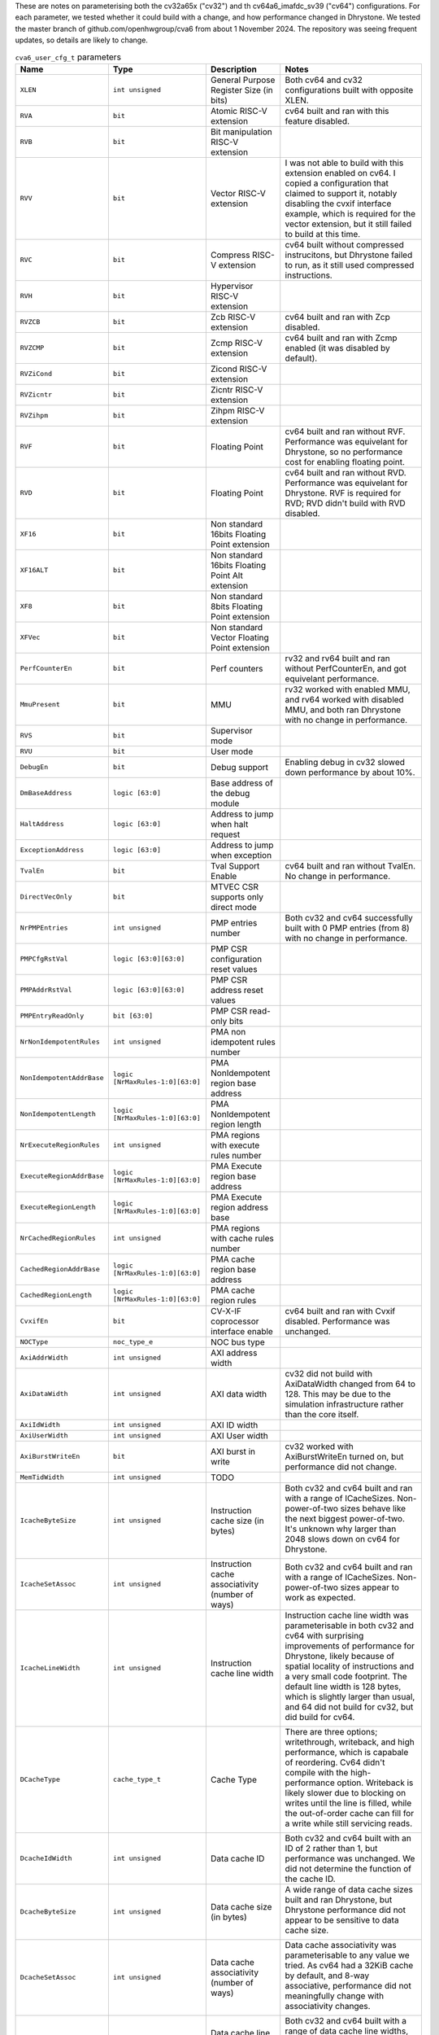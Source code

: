 ..
   Copyright 2024 Thales DIS France SAS
   Licensed under the Solderpad Hardware License, Version 2.1 (the "License");
   you may not use this file except in compliance with the License.
   SPDX-License-Identifier: Apache-2.0 WITH SHL-2.1
   You may obtain a copy of the License at https://solderpad.org/licenses/

   Original Author: Jean-Roch COULON - Thales
   Survey of parameters: Jonathan Woodruff - Capabilities Limited

.. _cva6_user_cfg_doc:

These are notes on parameterising both the cv32a65x ("cv32") and th cv64a6_imafdc_sv39 ("cv64") configurations.
For each parameter, we tested whether it could build with a change, and how performance
changed in Dhrystone.
We tested the master branch of github.com/openhwgroup/cva6 from about 1 November 2024.
The repository was seeing frequent updates, so details are likely to change.

.. list-table:: ``cva6_user_cfg_t`` parameters
   :header-rows: 1

   * - Name
     - Type
     - Description
     - Notes

   * - ``XLEN``
     - ``int unsigned``
     - General Purpose Register Size (in bits)
     - Both cv64 and cv32 configurations built with opposite XLEN.

   * - ``RVA``
     - ``bit``
     - Atomic RISC-V extension
     - cv64 built and ran with this feature disabled.

   * - ``RVB``
     - ``bit``
     - Bit manipulation RISC-V extension
     - 

   * - ``RVV``
     - ``bit``
     - Vector RISC-V extension
     - I was not able to build with this extension enabled on cv64. I copied a configuration that claimed to support it, notably disabling the cvxif interface example, which is required for the vector extension, but it still failed to build at this time.

   * - ``RVC``
     - ``bit``
     - Compress RISC-V extension
     - cv64 built without compressed instrucitons, but Dhrystone failed to run, as it still used compressed instructions.

   * - ``RVH``
     - ``bit``
     - Hypervisor RISC-V extension
     - 

   * - ``RVZCB``
     - ``bit``
     - Zcb RISC-V extension
     - cv64 built and ran with Zcp disabled.

   * - ``RVZCMP``
     - ``bit``
     - Zcmp RISC-V extension
     - cv64 built and ran with Zcmp enabled (it was disabled by default).

   * - ``RVZiCond``
     - ``bit``
     - Zicond RISC-V extension
     - 

   * - ``RVZicntr``
     - ``bit``
     - Zicntr RISC-V extension
     - 

   * - ``RVZihpm``
     - ``bit``
     - Zihpm RISC-V extension
     - 

   * - ``RVF``
     - ``bit``
     - Floating Point
     - cv64 built and ran without RVF.  Performance was equivelant for Dhrystone, so no performance cost for enabling floating point.

   * - ``RVD``
     - ``bit``
     - Floating Point
     - cv64 built and ran without RVD. Performance was equivelant for Dhrystone.  RVF is required for RVD; RVD didn't build with RVD disabled.

   * - ``XF16``
     - ``bit``
     - Non standard 16bits Floating Point extension
     - 

   * - ``XF16ALT``
     - ``bit``
     - Non standard 16bits Floating Point Alt extension
     - 

   * - ``XF8``
     - ``bit``
     - Non standard 8bits Floating Point extension
     - 

   * - ``XFVec``
     - ``bit``
     - Non standard Vector Floating Point extension
     - 

   * - ``PerfCounterEn``
     - ``bit``
     - Perf counters
     - rv32 and rv64 built and ran without PerfCounterEn, and got equivelant performance.

   * - ``MmuPresent``
     - ``bit``
     - MMU
     - rv32 worked with enabled MMU, and rv64 worked with disabled MMU, and both ran Dhrystone with no change in performance.

   * - ``RVS``
     - ``bit``
     - Supervisor mode
     - 

   * - ``RVU``
     - ``bit``
     - User mode
     - 

   * - ``DebugEn``
     - ``bit``
     - Debug support
     - Enabling debug in cv32 slowed down performance by about 10\%.

   * - ``DmBaseAddress``
     - ``logic [63:0]``
     - Base address of the debug module
     - 

   * - ``HaltAddress``
     - ``logic [63:0]``
     - Address to jump when halt request
     - 

   * - ``ExceptionAddress``
     - ``logic [63:0]``
     - Address to jump when exception
     - 

   * - ``TvalEn``
     - ``bit``
     - Tval Support Enable
     - cv64 built and ran without TvalEn.  No change in performance.

   * - ``DirectVecOnly``
     - ``bit``
     - MTVEC CSR supports only direct mode
     - 

   * - ``NrPMPEntries``
     - ``int unsigned``
     - PMP entries number
     - Both cv32 and cv64 successfully built with 0 PMP entries (from 8) with no change in performance.

   * - ``PMPCfgRstVal``
     - ``logic [63:0][63:0]``
     - PMP CSR configuration reset values
     - 

   * - ``PMPAddrRstVal``
     - ``logic [63:0][63:0]``
     - PMP CSR address reset values
     - 

   * - ``PMPEntryReadOnly``
     - ``bit [63:0]``
     - PMP CSR read-only bits
     - 

   * - ``NrNonIdempotentRules``
     - ``int unsigned``
     - PMA non idempotent rules number
     - 

   * - ``NonIdempotentAddrBase``
     - ``logic [NrMaxRules-1:0][63:0]``
     - PMA NonIdempotent region base address
     - 

   * - ``NonIdempotentLength``
     - ``logic [NrMaxRules-1:0][63:0]``
     - PMA NonIdempotent region length
     - 

   * - ``NrExecuteRegionRules``
     - ``int unsigned``
     - PMA regions with execute rules number
     - 

   * - ``ExecuteRegionAddrBase``
     - ``logic [NrMaxRules-1:0][63:0]``
     - PMA Execute region base address
     - 

   * - ``ExecuteRegionLength``
     - ``logic [NrMaxRules-1:0][63:0]``
     - PMA Execute region address base
     - 

   * - ``NrCachedRegionRules``
     - ``int unsigned``
     - PMA regions with cache rules number
     - 

   * - ``CachedRegionAddrBase``
     - ``logic [NrMaxRules-1:0][63:0]``
     - PMA cache region base address
     - 

   * - ``CachedRegionLength``
     - ``logic [NrMaxRules-1:0][63:0]``
     - PMA cache region rules
     - 

   * - ``CvxifEn``
     - ``bit``
     - CV-X-IF coprocessor interface enable
     - cv64 built and ran with Cvxif disabled.  Performance was unchanged.

   * - ``NOCType``
     - ``noc_type_e``
     - NOC bus type
     - 

   * - ``AxiAddrWidth``
     - ``int unsigned``
     - AXI address width
     - 

   * - ``AxiDataWidth``
     - ``int unsigned``
     - AXI data width
     - cv32 did not build with AxiDataWidth changed from 64 to 128. This may be due to the simulation infrastructure rather than the core itself.

   * - ``AxiIdWidth``
     - ``int unsigned``
     - AXI ID width
     - 

   * - ``AxiUserWidth``
     - ``int unsigned``
     - AXI User width
     - 

   * - ``AxiBurstWriteEn``
     - ``bit``
     - AXI burst in write
     - cv32 worked with AxiBurstWriteEn turned on, but performance did not change.

   * - ``MemTidWidth``
     - ``int unsigned``
     - TODO
     - 

   * - ``IcacheByteSize``
     - ``int unsigned``
     - Instruction cache size (in bytes)
     - Both cv32 and cv64 built and ran with a range of ICacheSizes. Non-power-of-two sizes behave like the next biggest power-of-two. It's unknown why larger than 2048 slows down on cv64 for Dhrystone.

       .. image:: images/Cycles_vs_Instruction_Cache_Size_in_cv32a65x.png
         :width: 400
       .. image:: images/Cycles_vs_Instruction_Cache_Size_in_cv64a6_imafdc_sv39.png
         :width: 400

   * - ``IcacheSetAssoc``
     - ``int unsigned``
     - Instruction cache associativity (number of ways)
     - Both cv32 and cv64 built and ran with a range of ICacheSizes. Non-power-of-two sizes appear to work as expected.

       .. image:: images/Cycles_vs_Instruction_Cache_Set_Associativity_in_cv32a65x.png
         :width: 400
       .. image:: images/Cycles_vs_Instruction_Cache_Associativity_cv64a6_imafdc_sv39.png
         :width: 400

   * - ``IcacheLineWidth``
     - ``int unsigned``
     - Instruction cache line width
     - Instruction cache line width was parameterisable in both cv32 and cv64 with surprising improvements of performance for Dhrystone, likely because of spatial locality of instructions and a very small code footprint. The default line width is 128 bytes, which is slightly larger than usual, and 64 did not build for cv32, but did build for cv64.

       .. image:: images/Cycles_vs_Instruction_Cache_Line_Width_in_cv32a65x.png
         :width: 400
       .. image:: images/Cycles_vs_Instruction_Cache_Line_Width_in_cv64a6_imafdc_sv39.png
         :width: 400

   * - ``DCacheType``
     - ``cache_type_t``
     - Cache Type
     - There are three options; writethrough, writeback, and high performance, which is capabale of reordering. Cv64 didn't compile with the high-performance option. Writeback is likely slower due to blocking on writes until the line is filled, while the out-of-order cache can fill for a write while still servicing reads.

       .. image:: images/Cycles_vs_Data_Cache_Type_cv32a65x.png
         :width: 400
       .. image:: images/Cycles_vs_Data_Cache_Type_cv64a6_imafdc_sv39.png
         :width: 400

   * - ``DcacheIdWidth``
     - ``int unsigned``
     - Data cache ID
     - Both cv32 and cv64 built with an ID of 2 rather than 1, but performance was unchanged. We did not determine the function of the cache ID.

   * - ``DcacheByteSize``
     - ``int unsigned``
     - Data cache size (in bytes)
     - A wide range of data cache sizes built and ran Dhrystone, but Dhrystone performance did not appear to be sensitive to data cache size.

       .. image:: images/Cycles_vs_Data_Cache_Byte_Size_cv32a65x.png
         :width: 400
       .. image:: images/Cycles_vs_Data_Cache_Byte_Size_cv64a6_imafdc_sv39.png
         :width: 400

   * - ``DcacheSetAssoc``
     - ``int unsigned``
     - Data cache associativity (number of ways)
     - Data cache associativity was parameterisable to any value we tried.  As cv64 had a 32KiB cache by default, and 8-way associative, performance did not meaningfully change with associativity changes.

       .. image:: images/Cycles_vs_Data_Cache_Assosciativity_cv32a65x.png
         :width: 400

   * - ``DcacheLineWidth``
     - ``int unsigned``
     - Data cache line width
     - Both cv32 and cv64 built with a range of data cache line widths, though cv64 did not build with 64-byte data cache lines.

       .. image:: images/Cycles_vs_Data_Cache_Line_Width_cv32a65x.png
         :width: 400
       .. image:: images/Cycles_vs_Data_Cache_Line_Width_cv64a6_imafdc_sv39.png
         :width: 400

   * - ``DataUserEn``
     - ``int unsigned``
     - User field on data bus enable
     - cv32 built and ran with this changesd from 1 to 0.

   * - ``WtDcacheWbufDepth``
     - ``int unsigned``
     - Write-through data cache write buffer depth
     - cv32 did not build with 16-entry cache.  Also, performance was affected by changing cv32 from 8 to 4 despite the cache type for cv32 being HPDCACHE (High-performance Data Cache) by default.

       .. image:: images/Cycles_vs_Data_Cache_Write_Buffer_Depth_cv32a65x.png
         :width: 400
       .. image:: images/Cycles_vs_Data_Cache_Write_Buffer_Depth_cv64a6_imafdc_sv39.png
         :width: 400

   * - ``FetchUserEn``
     - ``int unsigned``
     - User field on fetch bus enable
     - cv64 built with this turned off.  Perforformance was not affected.

   * - ``FetchUserWidth``
     - ``int unsigned``
     - Width of fetch user field
     - 

   * - ``FpgaEn``
     - ``bit``
     - Is FPGA optimization of CV32A6
     - 

   * - ``TechnoCut``
     - ``bit``
     - Is Techno Cut instanciated
     - Turning this from off to on for cv64 worked and ran Dhrystone, but did not change performance.

   * - ``SuperscalarEn``
     - ``bit``
     - Enable superscalar* with 2 issue ports and 2 commit ports.
     - cv32a65x (called cv32 here) has this on by default, and cv64a6_imafdc_sv39 (called cv64 here) has this off by default. SuperscalarEn doesn't currently work in conjunction with floating point extensions (F, D), so I turned off CVA6ConfigRVF for cv64 and was able to enable SuperscalarEn to test that 64-bit superscalar is possible and achieves the expected performance, which is a 17\% decrease in cycles in Dhrystone.

       .. image:: images/Cycles_vs_Superscalar_Enable_cv32a65x.png
         :width: 400
       .. image:: images/Cycles_vs_Superscalar_Enable_cv64a6_imafdc_sv39.png
         :width: 400

   * - ``NrCommitPorts``
     - ``int unsigned``
     - Number of commit ports. Forced to 2 if SuperscalarEn.
     - This parameter had no effect on superscalar cv32, as suggested in the note in the previous cell.

   * - ``NrLoadPipeRegs``
     - ``int unsigned``
     - Load cycle latency number
     - This was parametrisable for both cv32 and cv64 in the options that we tried.  The latency for cv32 was 0 by default, and the latency for cv64 was 1 by default.

       .. image:: images/Cycles_vs_Number_of_Load_Pipe_Registers_cv32a65x.png
         :width: 400
       .. image:: images/Cycles_vs_Number_of_Load_Pipe_Registers_cv64a6_imafdc_sv39.png
         :width: 400

   * - ``NrStorePipeRegs``
     - ``int unsigned``
     - Store cycle latency number
     - The build succeeds when this option is set from 0 to 1, but the benchmark does not run.  There seems to have been a bug.

   * - ``NrScoreboardEntries``
     - ``int unsigned``
     - Scoreboard length
     - This parameter only works for powers-of-two.  Other values build, but we seem to lock up at run time. We seem to reach full performance at 8 entries.

       .. image:: images/Cycles_vs_Number_of_Scoreboard_Entries_cv32a65x.png
         :width: 400
       .. image:: images/Cycles_vs_Number_of_Scoreboard_Entries_cv64a6_imafdc_sv39.png
         :width: 400

   * - ``NrLoadBufEntries``
     - ``int unsigned``
     - Load buffer entry buffer
     - Dhrystone seemed almost completely insensitive to this number.  The superscalar cv32 lost 0.37% performance when it was reduced from 2 to 1, but single-issue cv64 did not lose any performance with one entry.  Also, larger numbers of entries did not help cv64, and did not build on cv32.

   * - ``MaxOutstandingStores``
     - ``int unsigned``
     - Maximum number of outstanding stores
     - This parameter did not affect performance in cv32 in the simulator setup.  We might assume that the simplified memory for simulation might not expose the effects of high-lantency memory.

   * - ``RASDepth``
     - ``int unsigned``
     - Return address stack depth
     - This operand built and ran with a few different options for cv32 and cv64.  The default parameter is 2, but even Dhrystone benefits from at least 3.  Maybe timing or area prevents a more generous allocation?

       .. image:: images/Cycles_vs_Return_Address_Stack_Depth_cv32a65x.png
         :width: 400
       .. image:: images/Cycles_vs_Return_Address_Stack_Depth_cv64a6_imafdc_sv39.png
         :width: 400

   * - ``BTBEntries``
     - ``int unsigned``
     - Branch target buffer entries
     - This parameter had nearly no effect in either cv32 or cv64 with Dhrystone.  The default for cv32 is 0; we didn't yet investigate what this means, but there was no improvement from changing to 4.  cv64 has 32, but changing it to 2 also did not chnange performance.  We might assume for now that Dhrystone uses only direct jumps and returns, and therefore does not exercise the BTB at all.

   * - ``BHTEntries``
     - ``int unsigned``
     - Branch history entries
     - This was a very flexible parameter, where even non-power-of-two values appeared to give some benefit.  cv32 had 32 entries by default, and cv64 had 128.  Dhrystone consistently showed benefit from increasing the size of this table; bigger benchmarks would likely be even more sensitive.

       .. image:: images/Cycles_vs_Branch_History_Table_Entries_in_cv32a65x.png
         :width: 400
       .. image:: images/Cycles_vs_Branch_History_Table_Entries_in_cv64a6_imafdc_sv39.png
         :width: 400

   * - ``InstrTlbEntries``
     - ``int unsigned``
     - MMU instruction TLB entries
     - Parameters of 1 to 4 built and ran Dhrystone; performance didn't change, as virtual memory was not being used.

   * - ``DataTlbEntries``
     - ``int unsigned``
     - MMU data TLB entries
     - Parameters of 1 to 4 built and ran Dhrystone; performance didn't change, as virtual memory was not being used.

   * - ``UseSharedTlb``
     - ``bit unsigned``
     - MMU option to use shared TLB
     - cv32 uses this option, enabling the shared TLB (or "level 2" TLB), but cv64 does not, curiously.

   * - ``SharedTlbDepth``
     - ``int unsigned``
     - MMU depth of shared TLB
     - Both cv32 and cv64 are configured with a depth of 64, though "UseSharedTlb" is not enabled in cv64.
